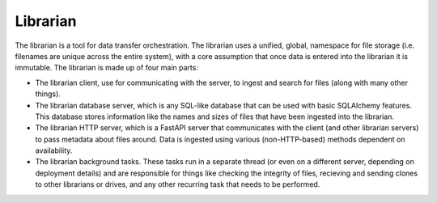 Librarian
=========

The librarian is a tool for data transfer orchestration. The librarian uses a unified,
global, namespace for file storage (i.e. filenames are unique across the entire system),
with a core assumption that once data is entered into the librarian it is immutable.
The librarian is made up of four main parts:

- The librarian client, use for communicating with the server, to ingest and search
  for files (along with many other things).
- The librarian database server, which is any SQL-like database that can be used
  with basic SQLAlchemy features. This database stores information like the names and
  sizes of files that have been ingested into the librarian.
- The librarian HTTP server, which is a FastAPI server that communicates with the
  client (and other librarian servers) to pass metadata about files around. Data is
  ingested using various (non-HTTP-based) methods dependent on availability.
- The librarian background tasks. These tasks run in a separate thread (or even
  on a different server, depending on deployment details) and are responsible for
  things like checking the integrity of files, recieving and sending clones to
  other librarians or drives, and any other recurring task that needs to be performed.